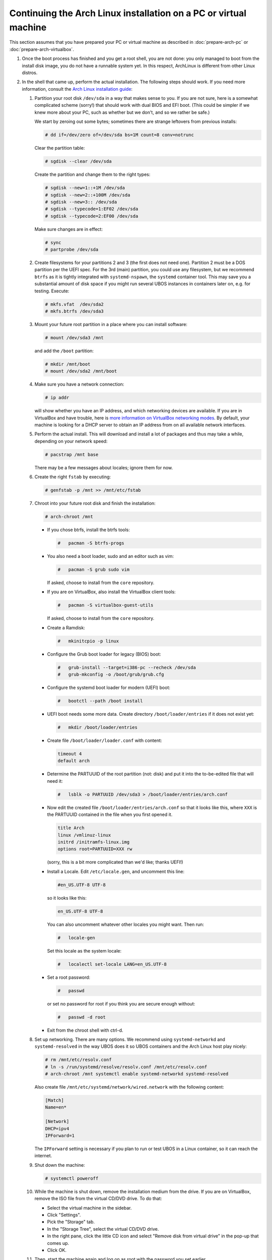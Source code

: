 Continuing the Arch Linux installation on a PC or virtual machine
=================================================================

This section assumes that you have prepared your PC or virtual machine as
described in :doc:`prepare-arch-pc` or :doc:`prepare-arch-virtualbox`.

#. Once the boot process has finished and you get a root shell, you are not done: you only
   managed to boot from the install disk image, you do not have a runnable system yet. In
   this respect, ArchLinux is different from other Linux distros.

#. In the shell that came up, perform the actual installation. The following steps should
   work. If you need more information, consult the
   `Arch Linux installation guide <https://wiki.archlinux.org/index.php/Installation_Guide>`_:

   #. Partition your root disk ``/dev/sda`` in a way that makes sense to you. If you are not
      sure, here is a somewhat complicated scheme (sorry!) that should work with dual BIOS
      and EFI boot. (This could be simpler if we knew more about your PC, such as whether
      but we don't, and so we rather be safe.)

      We start by zeroing out some bytes; sometimes there are strange leftovers from previous
      installs:

      .. code-block:: none

         # dd if=/dev/zero of=/dev/sda bs=1M count=8 conv=notrunc

      Clear the partition table:

      .. code-block:: none

         # sgdisk --clear /dev/sda

      Create the partition and change them to the right types:

      .. code-block:: none

         # sgdisk --new=1::+1M /dev/sda
         # sgdisk --new=2::+100M /dev/sda
         # sgdisk --new=3:: /dev/sda
         # sgdisk --typecode=1:EF02 /dev/sda
         # sgdisk --typecode=2:EF00 /dev/sda

      Make sure changes are in effect:

      .. code-block:: none

         # sync
         # partprobe /dev/sda

   #. Create filesystems for your partitions 2 and 3 (the first does not need one).
      Partition 2 must be a DOS partition per the UEFI spec. For the 3rd (main) partition,
      you could use any filesystem, but we recommend ``btrfs`` as it is tightly integrated
      with ``systemd-nspawn``, the ``systemd`` container tool. This may save you a
      substantial amount of disk space if you might run several UBOS instances in containers
      later on, e.g. for testing. Execute:

      .. code-block:: none

         # mkfs.vfat  /dev/sda2
         # mkfs.btrfs /dev/sda3

   #. Mount your future root partition in a place where you can install software:

      .. code-block:: none

         # mount /dev/sda3 /mnt

      and add the ``/boot`` partition:

      .. code-block:: none

         # mkdir /mnt/boot
         # mount /dev/sda2 /mnt/boot

   #. Make sure you have a network connection:

      .. code-block:: none

         # ip addr

      will show whether you have an IP address, and which networking devices
      are available. If you are in VirtualBox and have trouble, here is `more information on
      VirtualBox networking modes <http://www.virtualbox.org/manual/ch06.html>`_.
      By default, your machine is looking for a DHCP server to obtain an
      IP address from on all available network interfaces.

   #. Perform the actual install. This will download and install a lot of packages and
      thus may take a while, depending on your network speed:

      .. code-block:: none

         # pacstrap /mnt base

      There may be a few messages about locales; ignore them for now.

   #. Create the right ``fstab`` by executing:

      .. code-block:: none

         # genfstab -p /mnt >> /mnt/etc/fstab

   #. Chroot into your future root disk and finish the installation:

      .. code-block:: none

         # arch-chroot /mnt

      * If you chose btrfs, install the btrfs tools:

        .. code-block:: none

           #   pacman -S btrfs-progs

      * You also need a boot loader, sudo and an editor such as vim:

        .. code-block:: none

           #   pacman -S grub sudo vim

        If asked, choose to install from the ``core`` repository.

      * If you are on VirtualBox, also install the VirtualBox client tools:

        .. code-block:: none

           #   pacman -S virtualbox-guest-utils

        If asked, choose to install from the ``core`` repository.

      * Create a Ramdisk:

        .. code-block:: none

           #   mkinitcpio -p linux

      * Configure the Grub boot loader for legacy (BIOS) boot:

        .. code-block:: none

           #   grub-install --target=i386-pc --recheck /dev/sda
           #   grub-mkconfig -o /boot/grub/grub.cfg

      * Configure the systemd boot loader for modern (UEFI) boot:

        .. code-block:: none

           #   bootctl --path /boot install

      * UEFI boot needs some more data. Create directory ``/boot/loader/entries`` if it does
        not exist yet:

        .. code-block:: none

           #   mkdir /boot/loader/entries

      * Create file ``/boot/loader/loader.conf`` with content:

        .. code-block:: none

           timeout 4
           default arch

      * Determine the PARTUUID of the root partition (not: disk) and put it into the to-be-edited
        file that will need it:

        .. code-block:: none

           #   lsblk -o PARTUUID /dev/sda3 > /boot/loader/entries/arch.conf

      * Now edit the created file ``/boot/loader/entries/arch.conf`` so that it looks like
        this, where ``XXX`` is the PARTUUID contained in the file when you first opened it.

        .. code-block:: none

           title Arch
           linux /vmlinuz-linux
           initrd /initramfs-linux.img
           options root=PARTUUID=XXX rw

        (sorry, this is a bit more complicated than we'd like; thanks UEFI!)

      * Install a Locale. Edit ``/etc/locale.gen``, and uncomment this line:

        .. code-block:: none

           #en_US.UTF-8 UTF-8

        so it looks like this:

        .. code-block:: none

           en_US.UTF-8 UTF-8

        You can also uncomment whatever other locales you might want. Then run:

        .. code-block:: none

           #   locale-gen

        Set this locale as the system locale:

        .. code-block:: none

           #   localectl set-locale LANG=en_US.UTF-8

      * Set a root password:

        .. code-block:: none

           #   passwd

        or set no password for root if you think you are secure enough without:

        .. code-block:: none

           #   passwd -d root

      * Exit from the chroot shell with ctrl-d.

   #. Set up networking. There are many options. We recommend using ``systemd-networkd``
      and ``systemd-resolved`` in the way UBOS does it so UBOS containers and the Arch
      Linux host play nicely:

      .. code-block:: none

         # rm /mnt/etc/resolv.conf
         # ln -s /run/systemd/resolve/resolv.conf /mnt/etc/resolv.conf
         # arch-chroot /mnt systemctl enable systemd-networkd systemd-resolved

      Also create file ``/mnt/etc/systemd/network/wired.network`` with the following
      content:

      .. code-block:: none

         [Match]
         Name=en*

         [Network]
         DHCP=ipv4
         IPForward=1

      The ``IPForward`` setting is necessary if you plan to run or test UBOS in a
      Linux container, so it can reach the internet.

   #. Shut down the machine:

      .. code-block:: none

         # systemctl poweroff

   #. While the machine is shut down, remove the installation medium from the drive. If
      you are on VirtualBox, remove the ISO file from the virtual CD/DVD drive. To do that:

      * Select the virtual machine in the sidebar.

      * Click "Settings".

      * Pick the "Storage" tab.

      * In the "Storage Tree", select the virtual CD/DVD drive.

      * In the right pane, click the little CD icon and select
        "Remove disk from virtual drive" in the pop-up that comes up.

      * Click OK.

   #. Then, start the machine again and log on as root with the password you set
      earlier.

   #. Create a non-root user (example: ``joe``, change as needed). Use this user when
      developing instead of doing everything as ``root``. Also allow the user to become
      ``root`` with ``sudo`` as needed, and set a password for it:

      .. code-block:: none

         # useradd -m joe
         # passwd joe
         # cat > /etc/sudoers.d/joe
         joe ALL = NOPASSWD: ALL
         ^D
         # chmod 600 /etc/sudoers.d/joe

   #. Install the desktop environment you might want to use. For example, to use
      KDE with the plasma desktop:

      .. code-block:: none

         # pacman -S xorg-server sddm plasma-meta konsole
         # systemctl enable sddm

      Pick the fonts you like, such as ``ttf-liberation`` or ``noto-fonts``, and
      ``phonon-qt5-gstreamer`` for the QT5 backend.

      However, there have been recent reports that KDE has problems with display
      resolutions in a virtualized environment. So it may be easier to run Gnome
      (and you may prefer that anyway):

      .. code-block:: none

         # pacman -S gnome
         # systemctl enable gdm

   #. If you are on VirtualBox, enable the VirtualBox client tools:

      .. code-block:: none

         # systemctl enable vboxservice

Continue to :doc:`install-ubos-tools`.
